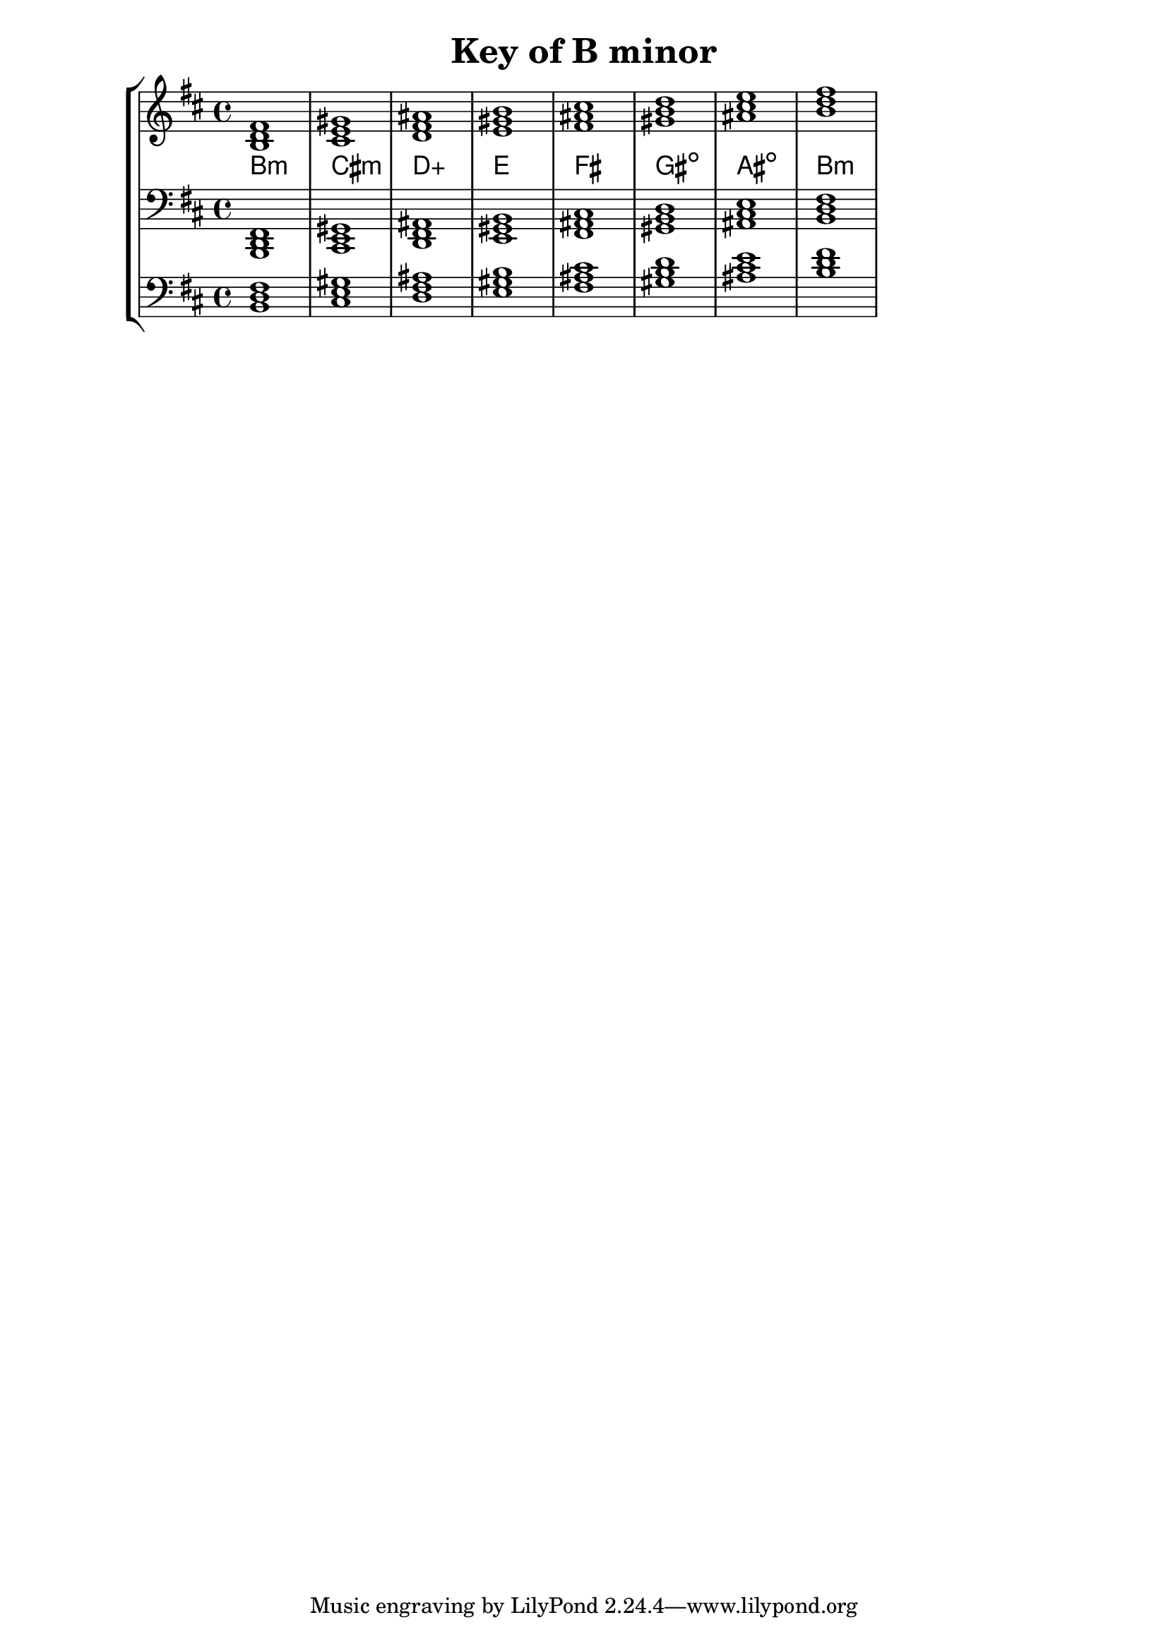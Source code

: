 % Description: Chord tool for the key of B minor
% Author: Talos Thoren
% Date: January 24, 2013

\version "2.16.1"

\header
{
  title = "Key of B minor"
}

% Defining variables
% The Key of B minor has two sharps:
% F-Sharp, C-Sharp
b_min_triads = { \key b \minor <b d fis>1  <cis e gis> <d fis ais> <e gis b > <fis ais cis> <gis b d> <ais cis e> <b d fis> }
b_min_triadNames = \new ChordNames { \b_min_triads }

% Some Chord Tools can use alternate starting
% octaves to facilitate ease of study
alt_bass_chordTool = \new Staff \relative c
{
  \clef bass
  <<
    \b_min_triads
  >>
}

% Main Variable
chordTool = \new StaffGroup
{
  <<
    \new Staff
    {
      \relative c'
      << 
	\b_min_triads 
	\b_min_triadNames 
      >>
    }

    \new Staff \relative c,
    {
      \clef bass
      <<
	\b_min_triads
      >>
    }

    \alt_bass_chordTool
  >>
}

\score
{
  \chordTool
}

